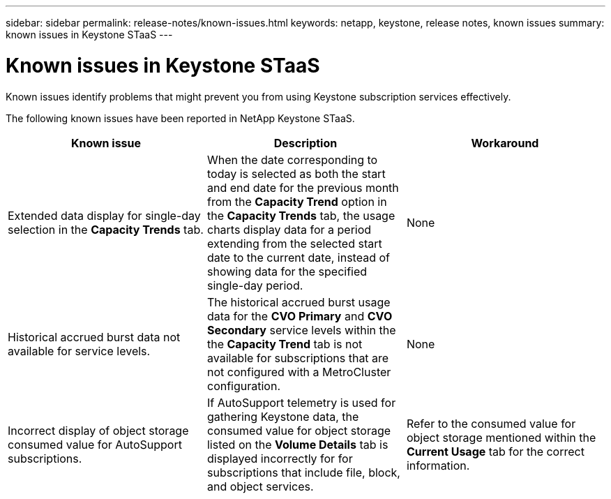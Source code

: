 ---
sidebar: sidebar
permalink: release-notes/known-issues.html
keywords: netapp, keystone, release notes, known issues
summary: known issues in Keystone STaaS
---

= Known issues in Keystone STaaS
:hardbreaks:
:nofooter:
:icons: font
:linkattrs:
:imagesdir: ./media/

[.lead]
Known issues identify problems that might prevent you from using Keystone subscription services effectively. 

The following known issues have been reported in NetApp Keystone STaaS.

[cols="3*",options="header"]
|===
|Known issue |Description |Workaround

a|Extended data display for single-day selection in the *Capacity Trends* tab.
a|When the date corresponding to today is selected as both the start and end date for the previous month from the *Capacity Trend* option in the *Capacity Trends* tab, the usage charts display data for a period extending from the selected start date to the current date, instead of showing data for the specified single-day period.
a|None
//NSEKEY-9842
a|Historical accrued burst data not available for service levels.
a|The historical accrued burst usage data for the *CVO Primary* and *CVO Secondary* service levels within the the *Capacity Trend* tab is not available for subscriptions that are not configured with a MetroCluster configuration. 
a|None
//NSEKEY-9855
a|Incorrect display of object storage consumed value for AutoSupport subscriptions.
a|If AutoSupport telemetry is used for gathering Keystone data, the consumed value for object storage listed on the *Volume Details* tab is displayed incorrectly for for subscriptions that include file, block, and object services.
a|Refer to the consumed value for object storage mentioned within the *Current Usage* tab for the correct information.
//NSEKEY-9265

|===


